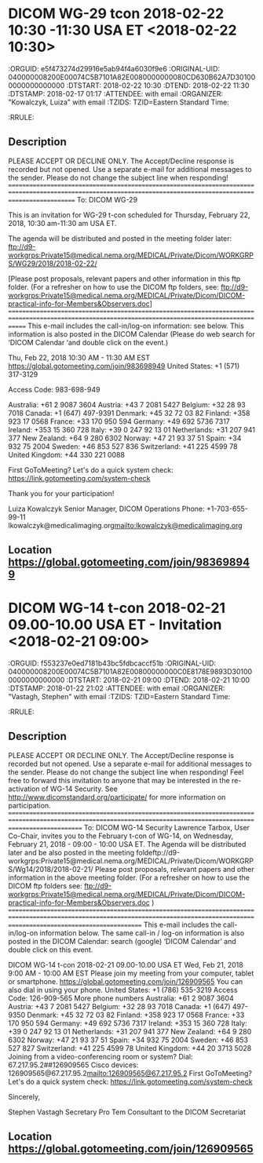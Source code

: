 * DICOM WG-29 tcon 2018-02-22 10:30 -11:30 USA ET  <2018-02-22 10:30>
  :ICALCONTENTS:
  :ORGUID: e5f473274d29916e5ab94f4a6030f9e6
  :ORIGINAL-UID: 040000008200E00074C5B7101A82E0080000000080CD630B62A7D301000000000000000
  :DTSTART: 2018-02-22 10:30
  :DTEND: 2018-02-22 11:30
  :DTSTAMP: 2018-02-17 01:17
  :ATTENDEE:  with email 
  :ORGANIZER: "Kowalczyk, Luiza" with email 
  :TZIDS: TZID=Eastern Standard Time:
  :RRULE: 
  :END:
** Description

  PLEASE ACCEPT OR DECLINE ONLY.  The Accept/Decline response is recorded but not opened. Use a separate e-mail for additional messages to the sender. Please do not change the subject line when responding!
  =================================================================================================================================================================
  To: DICOM WG-29
  
  This is an invitation for WG-29 t-con scheduled for Thursday, February 22, 2018, 10:30 am-11:30 am  USA ET.
  
  The agenda will be distributed and posted in the meeting folder later:  ftp://d9-workgrps:Private15@medical.nema.org/MEDICAL/Private/Dicom/WORKGRPS/WG29/2018/2018-02-22/
  
  [Please post proposals, relevant papers and other information in this ftp folder. (For a refresher on how to use the DICOM ftp folders, see: ftp://d9-workgrps:Private15@medical.nema.org/MEDICAL/Private/Dicom/DICOM-practical-info-for-Members&Observers.doc]
  ===================================================================================================================================================
  This e-mail includes the call-in/log-on information: see below.  This information is  also posted in the DICOM Calendar (Please do web search for  ‘DICOM Calendar ‘and double click on the event.)
  
  Thu, Feb 22, 2018 10:30 AM - 11:30 AM EST
  https://global.gotomeeting.com/join/983698949
  United States: +1 (571) 317-3129
  
  Access Code: 983-698-949
  
  Australia: +61 2 9087 3604
  Austria: +43 7 2081 5427
  Belgium: +32 28 93 7018
  Canada: +1 (647) 497-9391
  Denmark: +45 32 72 03 82
  Finland: +358 923 17 0568
  France: +33 170 950 594
  Germany: +49 692 5736 7317
  Ireland: +353 15 360 728
  Italy: +39 0 247 92 13 01
  Netherlands: +31 207 941 377
  New Zealand: +64 9 280 6302
  Norway: +47 21 93 37 51
  Spain: +34 932 75 2004
  Sweden: +46 853 527 836
  Switzerland: +41 225 4599 78
  United Kingdom: +44 330 221 0088
  
  First GoToMeeting? Let's do a quick system check: https://link.gotomeeting.com/system-check
  
  
  Thank you for your participation!
  
  Luiza Kowalczyk
  Senior Manager, DICOM Operations
  Phone: +1-703-655-99-11
  lkowalczyk@medicalimaging.org<mailto:lkowalczyk@medicalimaging.org>
  
  
  
  
  
  
  
  
  
  
  
  
** Location https://global.gotomeeting.com/join/983698949 
* DICOM WG-14 t-con 2018-02-21 09.00-10.00 USA ET - Invitation <2018-02-21 09:00>
  :ICALCONTENTS:
  :ORGUID: f553237e0ed7181b43bc5fdbcaccf51b
  :ORIGINAL-UID: 040000008200E00074C5B7101A82E00800000000C0E8178E9893D301000000000000000
  :DTSTART: 2018-02-21 09:00
  :DTEND: 2018-02-21 10:00
  :DTSTAMP: 2018-01-22 21:02
  :ATTENDEE:  with email 
  :ORGANIZER: "Vastagh, Stephen" with email 
  :TZIDS: TZID=Eastern Standard Time:
  :RRULE: 
  :END:
** Description

  PLEASE ACCEPT OR DECLINE ONLY.  The Accept/Decline response is recorded but not opened.  Use a separate e-mail for additional messages to the sender.  Please do not change the subject line when responding!
  Feel free to forward this invitation to anyone that may be interested in the re-activation of WG-14 Security. See  http://www.dicomstandard.org/participate/  for more information on participation.
  ===================================================================================================================================================================
  To:  DICOM WG-14 Security
  Lawrence Tarbox, User Co-Chair, invites you to the February t-con of WG-14, on Wednesday, February 21, 2018 -  09:00 - 10:00 USA ET.
  The Agenda will be distributed later and be also posted in the meeting foldeftp://d9-workgrps:Private15@medical.nema.org/MEDICAL/Private/Dicom/WORKGRPS/Wg14/2018/2018-02-21/
  Please post proposals, relevant papers and other information in the above meeting folder.   (For a refresher on how to use the DICOM ftp folders see: ftp://d9-workgrps:Private15@medical.nema.org/MEDICAL/Private/Dicom/DICOM-practical-info-for-Members&Observers.doc )
  ====================================================================================================================================================================================
  This e-mail includes the call-in/log-on information below. The same call-in / log-on information is also posted in the DICOM Calendar: search (google)  ‘DICOM Calendar’ and double click on this event.
  
  
  DICOM WG-14 t-con 2018-02-21 09.00-10.00 USA ET
  Wed, Feb 21, 2018 9:00 AM - 10:00 AM EST
  Please join my meeting from your computer, tablet or smartphone.
  https://global.gotomeeting.com/join/126909565
  You can also dial in using your phone.
  United States: +1 (786) 535-3219
  Access Code: 126-909-565
  More phone numbers
  Australia: +61 2 9087 3604
  Austria: +43 7 2081 5427
  Belgium: +32 28 93 7018
  Canada: +1 (647) 497-9350
  Denmark: +45 32 72 03 82
  Finland: +358 923 17 0568
  France: +33 170 950 594
  Germany: +49 692 5736 7317
  Ireland: +353 15 360 728
  Italy: +39 0 247 92 13 01
  Netherlands: +31 207 941 377
  New Zealand: +64 9 280 6302
  Norway: +47 21 93 37 51
  Spain: +34 932 75 2004
  Sweden: +46 853 527 827
  Switzerland: +41 225 4599 78
  United Kingdom: +44 20 3713 5028
  Joining from a video-conferencing room or system?
  Dial: 67.217.95.2##126909565
  Cisco devices: 126909565@67.217.95.2<mailto:126909565@67.217.95.2>
  First GoToMeeting? Let's do a quick system check: https://link.gotomeeting.com/system-check
  
  Sincerely,
  
  Stephen Vastagh
  Secretary Pro Tem
  Consultant to the DICOM Secretariat
  
  
  
  
** Location https://global.gotomeeting.com/join/126909565  
